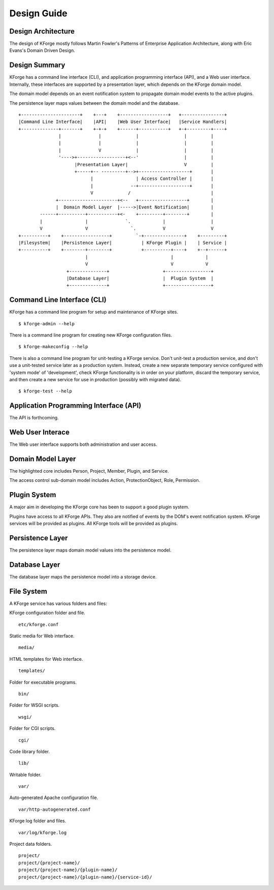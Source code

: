 Design Guide
============

Design Architecture
-------------------

The design of KForge mostly follows Martin Fowler's Patterns of Enterprise Application Architecture, along with Eric Evans's Domain Driven Design.

Design Summary
--------------

KForge has a command line interface (CLI), and application programming interface
(API), and a Web user interface. Internally, these interfaces are supported
by a presentation layer, which depends on the KForge domain model.

The domain model depends on an event notification system to propagate domain
model events to the active plugins.

The persistence layer maps values between the domain model and the database.

::

 +----------------------+    +---+    +------------------+   +----------------+
 |Command Line Interface|    |API|    |Web User Interface|   |Service Handlers|
 +--------------+-------+    +-+-+    +------+-----------+   +-+---------+----+
                |              |             |                 |         |
                |              |             |                 |         |
                |              V             |                 |         |
                '---->+------------------+<--'                 |         |
                      |Presentation Layer|                     V         |
                      +-----+-- ---------+-->+-------------------+       |
                            |                | Access Controller |       |
                            |              --+-------------------+       |
                            V             /                              |
               +----------------------+<--   +------------------+        |
               |  Domain Model Layer  |----->|Event Notification|        |
         ------+----------+-----------+<-    +---------+--------+        |
         |                |              `.            |                 |
         V                V                `.          V                 V
 +----------+    +-----------------+         `-+---------------+    +---------+
 |Filesystem|    |Persistence Layer|           | KForge Plugin |    | Service |
 +----------+    +--------+--------+           +----------+----+    +--+------+
                          |                               |            |
                          V                               V            V
                   +--------------+                    +-----------------+
                   |Database Layer|                    |  Plugin System  |
                   +--------------+                    +-----------------+



Command Line Interface (CLI)
----------------------------

KForge has a command line program for setup and maintenance of KForge sites.
::

    $ kforge-admin --help


There is a command line program for creating new KForge configuration files.
::

    $ kforge-makeconfig --help

There is also a command line program for unit-testing a KForge service. Don't unit-test a production service, and don't use a unit-tested service later as a production system. Instead, create a new separate temporary service configured with 'system mode' of 'development', check KForge functionality is in order on your platform, discard the temporary service, and then create a new service for use in production (possibly with migrated data).
::

    $ kforge-test --help


Application Programming Interface (API)
---------------------------------------

The API is forthcoming.

Web User Interace
-----------------

The Web user interface supports both administration and user access.

Domain Model Layer
------------------

The highlighted core includes Person, Project, Member, Plugin, and Service.

The access control sub-domain model includes Action, ProtectionObject, Role, Permission.

Plugin System
-------------

A major aim in developing the KForge core has been to support a good plugin system.

Plugins have access to all KForge APIs. They also are notified of events by the DOM's event notification system. KForge services will be provided as plugins. All KForge tools will be provided as plugins.

Persistence Layer
-----------------

The persistence layer maps domain model values into the persistence model.


Database Layer
--------------

The database layer maps the persistence model into a storage device.


File System
-----------

A KForge service has various folders and files:

KForge configuration folder and file.
::

    etc/kforge.conf

Static media for Web interface.
::

    media/

HTML templates for Web interface.
::

    templates/


Folder for executable programs.
::

    bin/


Folder for WSGI scripts.
::

    wsgi/


Folder for CGI scripts.
::

    cgi/


Code library folder.
::

    lib/


Writable folder.
::

    var/


Auto-generated Apache configuration file.
::

    var/http-autogenerated.conf


KForge log folder and files.
::

    var/log/kforge.log


Project data folders.
::

    project/
    project/{project-name}/
    project/{project-name}/{plugin-name}/
    project/{project-name}/{plugin-name}/{service-id}/
